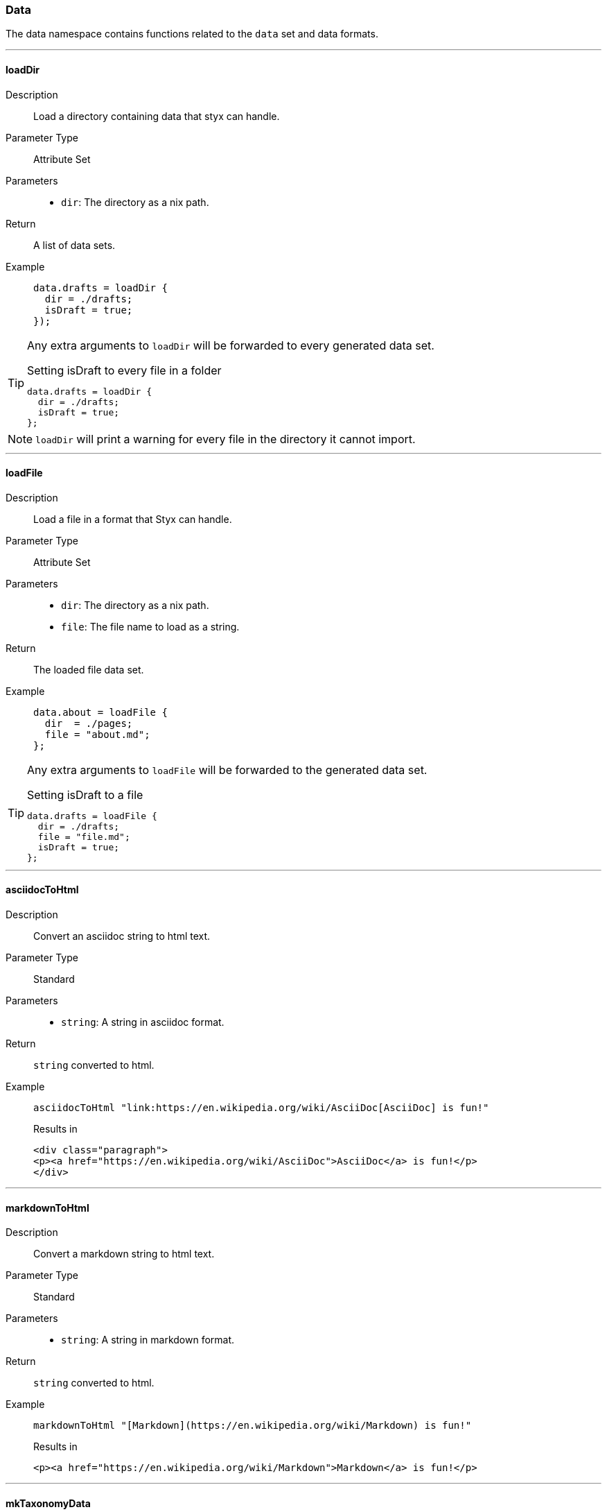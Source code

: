 === Data

The data namespace contains functions related to the `data` set and data formats.

:sectnums!:

---

[[lib.data.loadDir]]
==== loadDir

Description::: Load a directory containing data that styx can handle.
Parameter Type::: Attribute Set
Parameters:::
  * `dir`: The directory as a nix path.
Return::: A list of data sets.
Example:::

+
[source, nix]
----
data.drafts = loadDir {
  dir = ./drafts;
  isDraft = true;
});
----

[TIP]
====
Any extra arguments to `loadDir` will be forwarded to every generated data set.

[source, nix]
.Setting isDraft to every file in a folder
----
data.drafts = loadDir {
  dir = ./drafts;
  isDraft = true;
};
----
====

NOTE: `loadDir` will print a warning for every file in the directory it cannot import.

---

[[lib.data.loadFile]]
==== loadFile

Description::: Load a file in a format that Styx can handle.
Parameter Type::: Attribute Set
Parameters:::
  * `dir`: The directory as a nix path.
  * `file`: The file name to load as a string.
Return::: The loaded file data set.
Example:::

+
[source, nix]
----
data.about = loadFile {
  dir  = ./pages;
  file = "about.md";
};
----

[TIP]
====
Any extra arguments to `loadFile` will be forwarded to the generated data set.

[source, nix]
.Setting isDraft to a file
----
data.drafts = loadFile {
  dir = ./drafts;
  file = "file.md";
  isDraft = true;
};
----
====


---

[[lib.data.asciidocToHtml]]
==== asciidocToHtml

Description::: Convert an asciidoc string to html text.
Parameter Type::: Standard
Parameters:::
  * `string`: A string in asciidoc format.
Return::: `string` converted to html.
Example:::

+
[source, nix]
----
asciidocToHtml "link:https://en.wikipedia.org/wiki/AsciiDoc[AsciiDoc] is fun!"
----

+
[source, html]
.Results in
----
<div class="paragraph">
<p><a href="https://en.wikipedia.org/wiki/AsciiDoc">AsciiDoc</a> is fun!</p>
</div>
----

---

[[lib.data.mardownToHtml]]
==== markdownToHtml

Description::: Convert a markdown string to html text.
Parameter Type::: Standard
Parameters:::
  * `string`: A string in markdown format.
Return::: `string` converted to html.
Example:::

+
[source, nix]
----
markdownToHtml "[Markdown](https://en.wikipedia.org/wiki/Markdown) is fun!"
----

+
[source, html]
.Results in
----
<p><a href="https://en.wikipedia.org/wiki/Markdown">Markdown</a> is fun!</p>
----

---

[[lib.data.mkTaxonomyData]]
==== mkTaxonomyData

Description::: Generate a taxonomy data structure.
Parameter Type::: Attribute Set
Parameters:::
  * `data`: A list of attribute sets to generate the taxonomy data structure from.
  * `taxonomies`: A list of taxonomies to generate the taxonomy data.
Return::: A taxonomy data structure as a property list.
Example:::

+
[source, nix]
----
data.taxonomies.posts = mkTaxonomyData {
  data = pages.posts;
  taxonomies = [ "tags" "level" ];
};
----

NOTE: Taxonomies are treated in detail in the <<Taxonomies>> section.

---

[[lib.data.sortTerms]]
==== sortTerms

Description::: Sort a list of taxonomy terms by the number of values they hold.
Parameter Type::: Standard
Parameters:::
  * `terms`: A list of taxonomy terms to sort.
Return::: The sorted list of terms.
Example:::

+
[source, nix]
----
sortTerms terms
----

---

[[lib.data.valuesNb]]
==== valuesNb

Description::: Return the number of values a taxonomy term holds.
Parameter Type::: Standard
Parameters:::
  * `term`: A taxonomy term.
Return::: The number of values the term holds.
Example:::

+
[source, nix]
----
valuesNb term
----

:sectnums:
